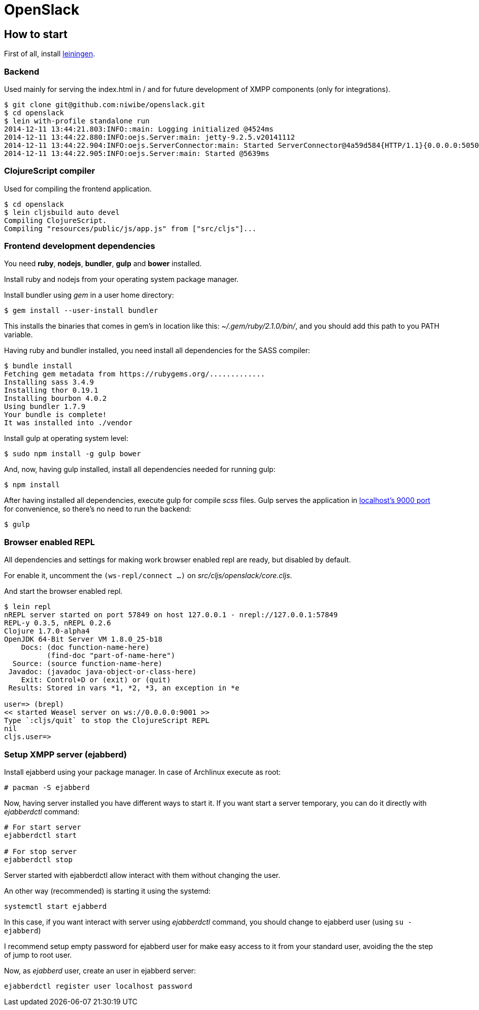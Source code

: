 = OpenSlack

== How to start

First of all, install link:http://leiningen.org/[leiningen].

=== Backend

Used mainly for serving the index.html in / and for future
development of XMPP components (only for integrations).

----
$ git clone git@github.com:niwibe/openslack.git
$ cd openslack
$ lein with-profile standalone run
2014-12-11 13:44:21.803:INFO::main: Logging initialized @4524ms
2014-12-11 13:44:22.880:INFO:oejs.Server:main: jetty-9.2.5.v20141112
2014-12-11 13:44:22.904:INFO:oejs.ServerConnector:main: Started ServerConnector@4a59d584{HTTP/1.1}{0.0.0.0:5050}
2014-12-11 13:44:22.905:INFO:oejs.Server:main: Started @5639ms
----

=== ClojureScript compiler

Used for compiling the frontend application.

----
$ cd openslack
$ lein cljsbuild auto devel
Compiling ClojureScript.
Compiling "resources/public/js/app.js" from ["src/cljs"]...
----

=== Frontend development dependencies

You need *ruby*, *nodejs*, *bundler*, *gulp* and *bower* installed.

Install ruby and nodejs from your operating system package manager.

Install bundler using _gem_ in a user home directory:

----
$ gem install --user-install bundler
----

This installs the binaries that comes in gem's in location like
this: _~/.gem/ruby/2.1.0/bin/_, and you should add this path to you PATH
variable.

Having ruby and bundler installed, you need install all dependencies
for the SASS compiler:

----
$ bundle install
Fetching gem metadata from https://rubygems.org/.............
Installing sass 3.4.9
Installing thor 0.19.1
Installing bourbon 4.0.2
Using bundler 1.7.9
Your bundle is complete!
It was installed into ./vendor
----

Install gulp at operating system level:

----
$ sudo npm install -g gulp bower
----

And, now, having gulp installed, install all dependencies needed for running
gulp:

----
$ npm install
----

After having installed all dependencies, execute gulp for compile _scss_ files. Gulp
serves the application in link:http://localhost:9000[localhost's 9000 port] for convenience,
so there's no need to run the backend:

----
$ gulp
----

=== Browser enabled REPL

All dependencies and settings for making work browser enabled repl
are ready, but disabled by default.

For enable it, uncomment the `(ws-repl/connect ...)` on
_src/cljs/openslack/core.cljs_.

And start the browser enabled repl.

----
$ lein repl
nREPL server started on port 57849 on host 127.0.0.1 - nrepl://127.0.0.1:57849
REPL-y 0.3.5, nREPL 0.2.6
Clojure 1.7.0-alpha4
OpenJDK 64-Bit Server VM 1.8.0_25-b18
    Docs: (doc function-name-here)
          (find-doc "part-of-name-here")
  Source: (source function-name-here)
 Javadoc: (javadoc java-object-or-class-here)
    Exit: Control+D or (exit) or (quit)
 Results: Stored in vars *1, *2, *3, an exception in *e

user=> (brepl)
<< started Weasel server on ws://0.0.0.0:9001 >>
Type `:cljs/quit` to stop the ClojureScript REPL
nil
cljs.user=>
----


=== Setup XMPP server (ejabberd)

Install ejabberd using your package manager. In case of Archlinux execute as root:

----
# pacman -S ejabberd
----

Now, having server installed you have different ways to start it. If you want
start a server temporary, you can do it directly with _ejabberdctl_ command:

----
# For start server
ejabberdctl start

# For stop server
ejabberdctl stop
----

Server started with ejabberdctl allow interact with them without changing the user.

An other way (recommended) is starting it using the systemd:

----
systemctl start ejabberd
----

In this case, if you want interact with server using _ejabberdctl_ command, you should
change to ejabberd user (using `su - ejabberd`)

I recommend setup empty password for ejabberd user for make easy access to it
from your standard user, avoiding the the step of jump to root user.


Now, as _ejabberd_ user, create an user in ejabberd server:

----
ejabberdctl register user localhost password
----
